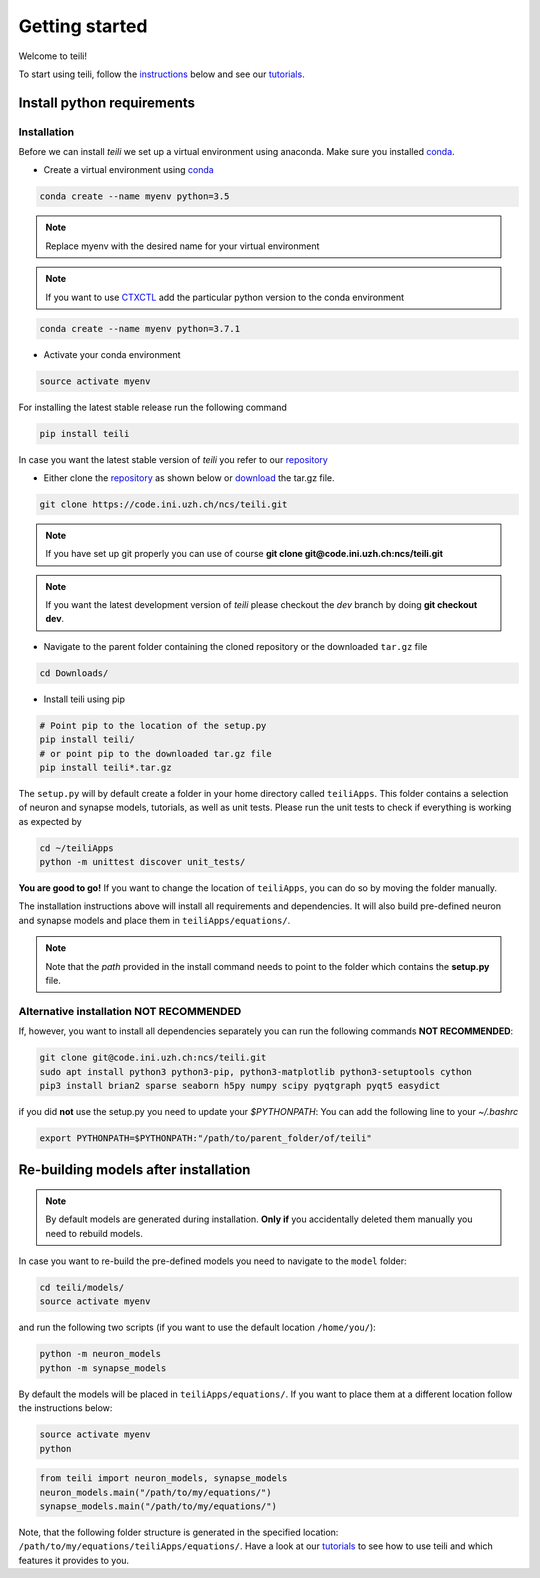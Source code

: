 ***************
Getting started
***************

Welcome to teili!

To start using teili, follow the instructions_ below and see our tutorials_.



Install python requirements
===========================
Installation
------------

Before we can install `teili` we set up a virtual environment using anaconda. Make sure you installed conda_.

- Create a virtual environment using conda_

.. code-block:: bash

    conda create --name myenv python=3.5

.. note:: Replace myenv with the desired name for your virtual environment


.. note:: If you want to use CTXCTL_ add the particular python version to the conda environment

.. code-block:: bash

   conda create --name myenv python=3.7.1

- Activate your conda environment

.. code-block:: bash

    source activate myenv

For installing the latest stable release run the following command

.. code-block:: bash

   pip install teili

In case you want the latest stable version of `teili` you refer to our repository_

- Either clone the repository_ as shown below or download_ the tar.gz file.

.. code-block:: bash

    git clone https://code.ini.uzh.ch/ncs/teili.git

.. note:: If you have set up git properly you can use of course **git clone git@code.ini.uzh.ch:ncs/teili.git**

.. note:: If you want the latest development version of `teili` please checkout the `dev` branch by doing **git checkout dev**.

- Navigate to the parent folder containing the cloned repository or the downloaded ``tar.gz`` file

.. code-block:: bash

    cd Downloads/

- Install teili using pip

.. code-block:: bash

    # Point pip to the location of the setup.py
    pip install teili/
    # or point pip to the downloaded tar.gz file
    pip install teili*.tar.gz


The ``setup.py`` will by default create a folder in your home directory called ``teiliApps``.
This folder contains a selection of neuron and synapse models, tutorials, as well as unit tests.
Please run the unit tests to check if everything is working as expected by

.. code-block:: bash

    cd ~/teiliApps
    python -m unittest discover unit_tests/


**You are good to go!**
If you want to change the location of ``teiliApps``, you can do so by moving the folder manually.

The installation instructions above will install all requirements and dependencies.
It will also build pre-defined neuron and synapse models and place them in ``teiliApps/equations/``.

.. note:: Note that the *path* provided in the install command needs to point to the folder which contains the **setup.py** file.


Alternative installation **NOT RECOMMENDED**
--------------------------------------------
If, however, you want to install all dependencies separately you can run the following commands
**NOT RECOMMENDED**:

.. code-block:: bash

    git clone git@code.ini.uzh.ch:ncs/teili.git
    sudo apt install python3 python3-pip, python3-matplotlib python3-setuptools cython
    pip3 install brian2 sparse seaborn h5py numpy scipy pyqtgraph pyqt5 easydict

if you did **not** use the setup.py you need to update your `$PYTHONPATH`:
You can add the following line to your *~/.bashrc*

.. code-block:: bash

    export PYTHONPATH=$PYTHONPATH:"/path/to/parent_folder/of/teili"


Re-building models after installation
=====================================

.. note:: By default models are generated during installation. **Only if** you accidentally deleted them manually you need to rebuild models.

In case you want to re-build the pre-defined models you need to navigate to the ``model`` folder:

.. code-block:: bash

    cd teili/models/
    source activate myenv

and run the following two scripts (if you want to use the default location ``/home/you/``):

.. code-block:: bash

    python -m neuron_models
    python -m synapse_models


By default the models will be placed in ``teiliApps/equations/``. If you want to place them at a different location follow the instructions below:

.. code-block:: bash

    source activate myenv
    python

.. code-block:: python

    from teili import neuron_models, synapse_models
    neuron_models.main("/path/to/my/equations/")
    synapse_models.main("/path/to/my/equations/")

Note, that the following folder structure is generated in the specified location: ``/path/to/my/equations/teiliApps/equations/``.
Have a look at our tutorials_ to see how to use teili and which features it provides to you.

.. _conda: https://conda.io/docs/user-guide/install/index.html
.. _tutorials: https://teili.readthedocs.io/en/latest/scripts/Tutorials.html
.. _instructions: https://teili.readthedocs.io/en/latest/scripts/Getting%20started.html#installation
.. _CTXCTL: http://ai-ctx.gitlab.io/ctxctl/index.html
.. _repository: https://code.ini.uzh.ch/ncs/teili
.. _download: https://code.ini.uzh.ch/ncs/teili/repository/archive.tar.gz?ref=dev
